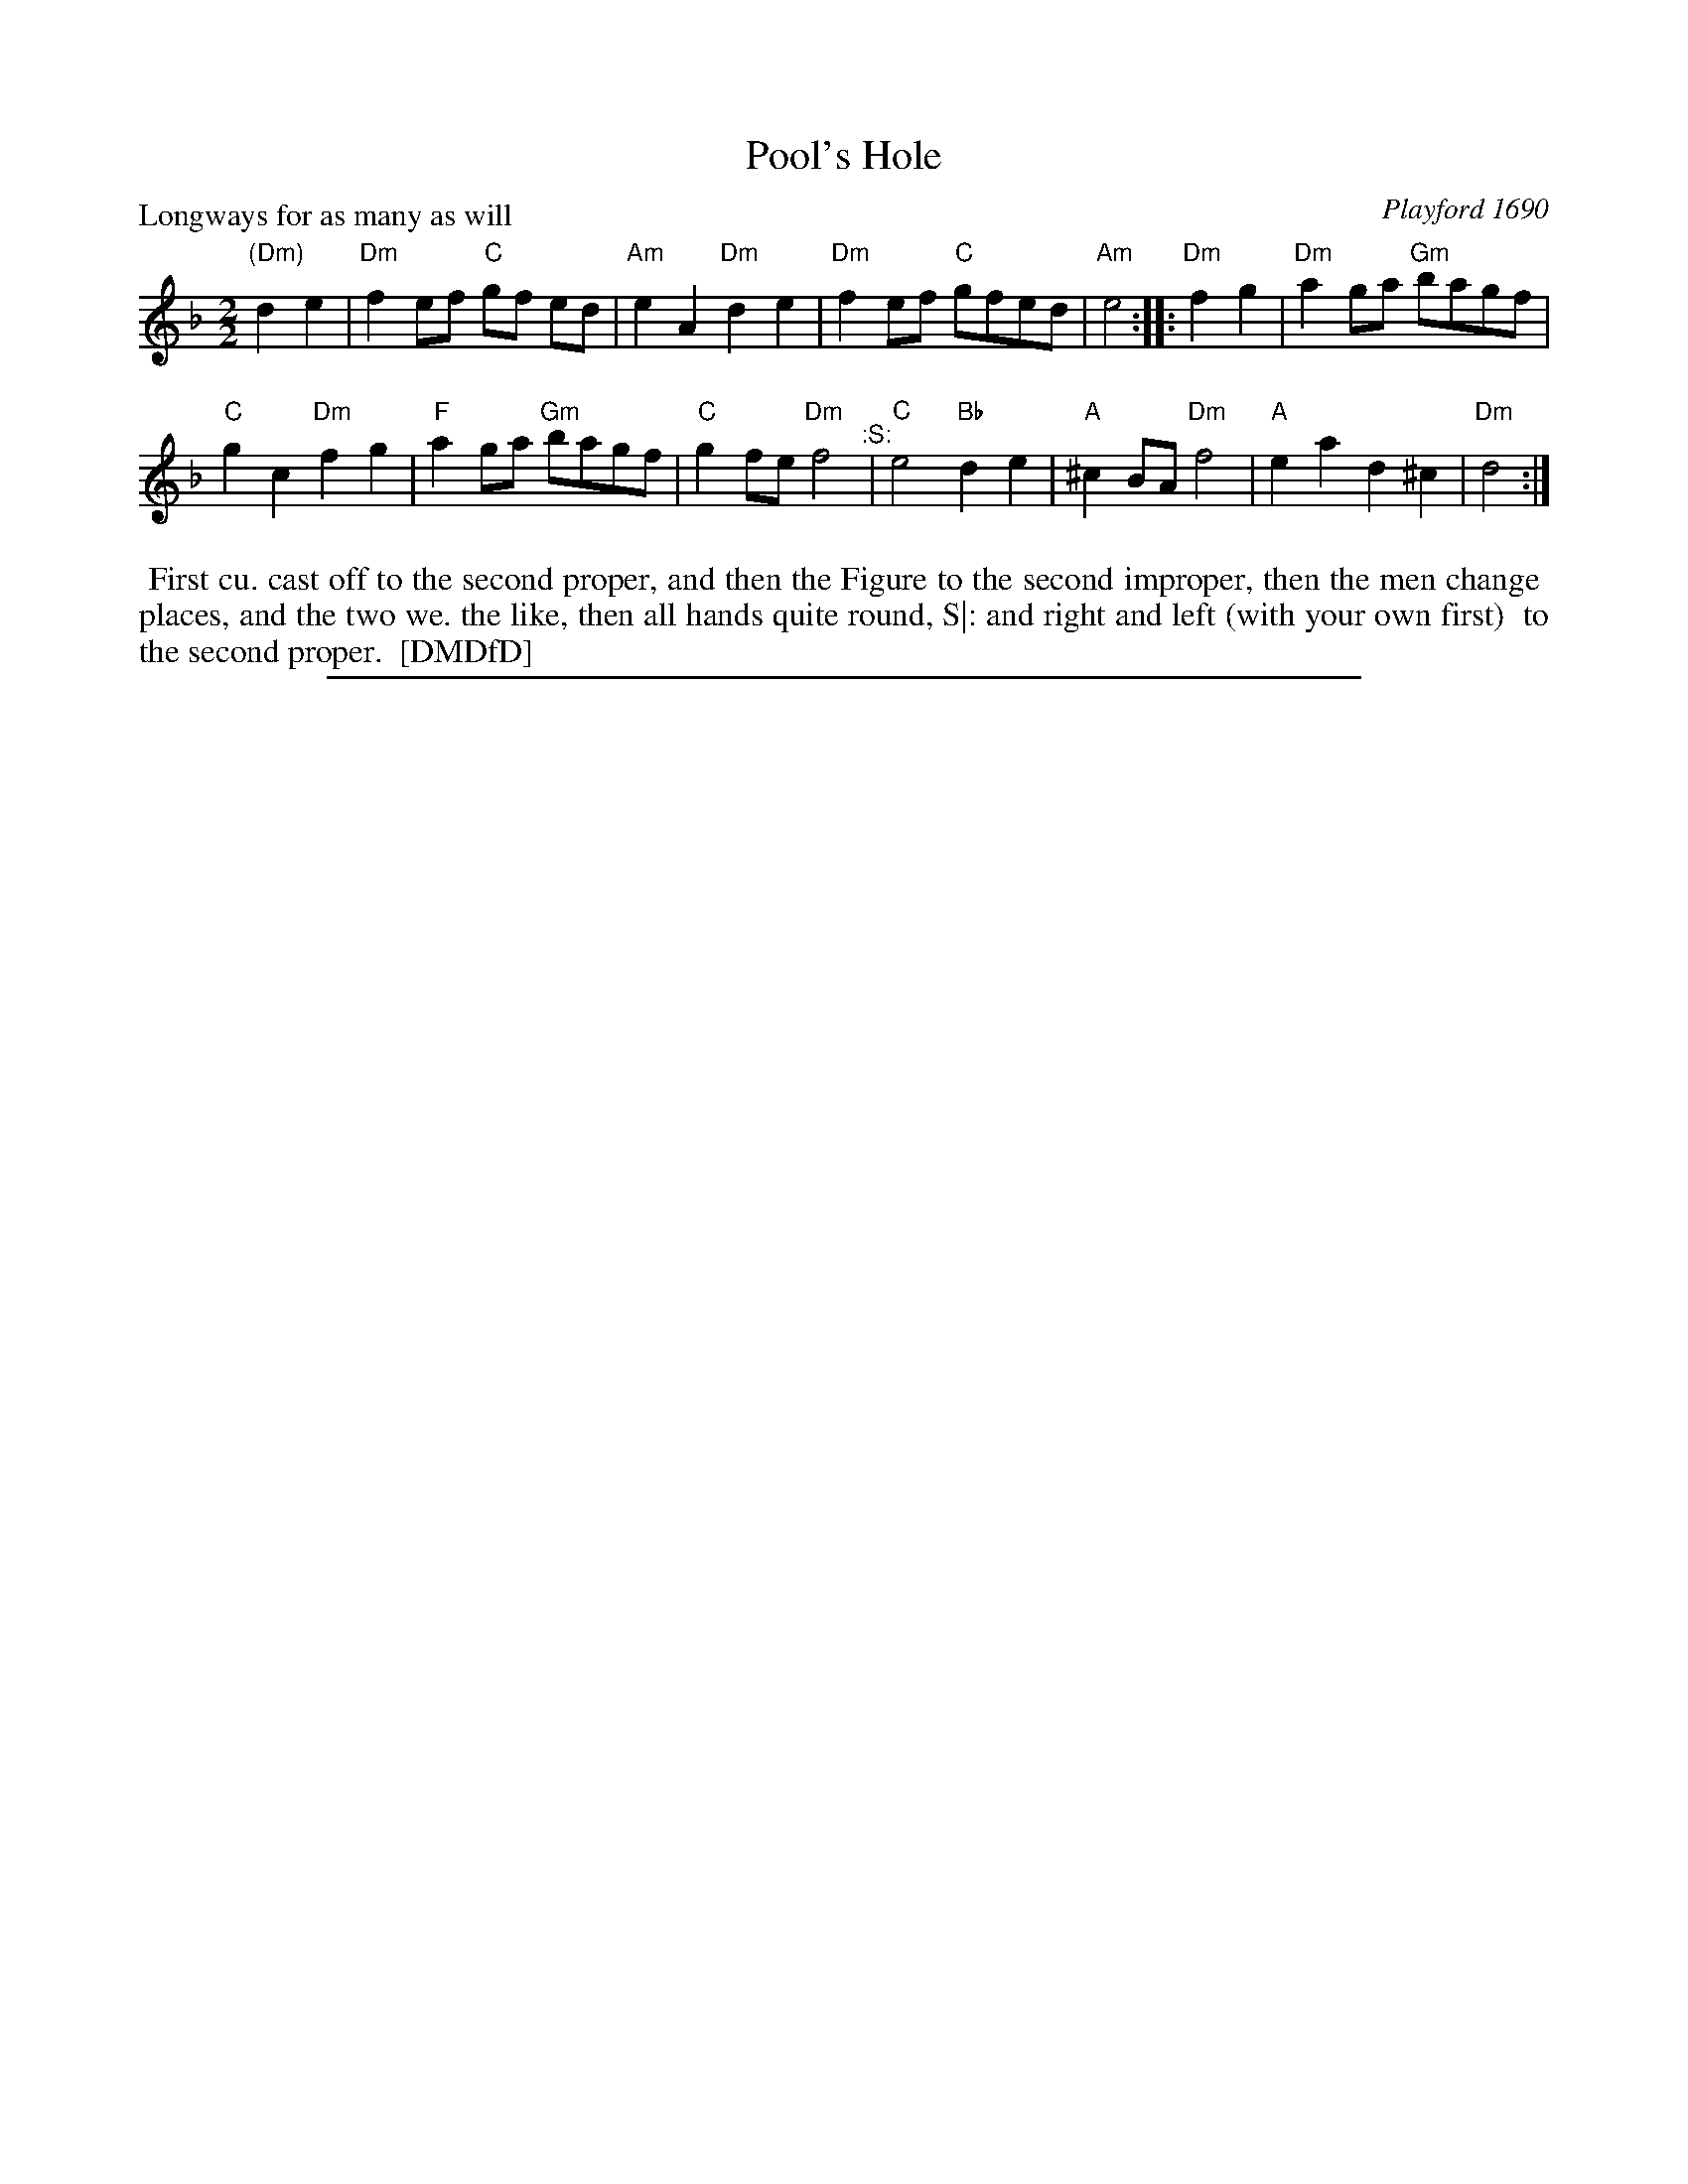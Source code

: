 X: 1
T: Pool's Hole
P: Longways for as many as will
%R: reel
B: "The Dancing-Master: Containing Directions and Tunes for Dancing" printed by W. Pearson for John Walsh, London ca. 1709
B: Playford 1690
O: Playford 1690
S: 7: DMDfD http://digital.nls.uk/special-collections-of-printed-music/pageturner.cfm?id=89751228 p.154
S: https://www.youtube.com/watch?v=RgRVZGe2GOU (chords)
Z: 2013 John Chambers <jc:trillian.mit.edu>
N: The time signature is just "2".
N: The ":S:" is an early segno, meaning to repeat the last 4 measures.
N: Modern versions seem to repeat the entire 8-bar 2nd strain.
M: 2/2
L: 1/8
K: Dm
% - - - - - - - - - - - - - - - - - - - - - - - - -
"(Dm)"d2e2 |\
"Dm"f2ef "C"gf ed | "Am"e2A2 "Dm"d2e2 |\
"Dm"f2ef "C"gfed | "Am"e4 ::\
"Dm"f2g2 |\
"Dm"a2ga "Gm"bagf |
"C"g2c2 "Dm"f2g2 |\
"F"a2ga "Gm"bagf | "C"g2fe "Dm"f4 "^:S:"|\
"C"e4 "Bb"d2e2 | "A"^c2BA "Dm"f4 |\
"A"e2a2 d2^c2 | "Dm"d4 :|
% - - - - - - - - - - - - - - - - - - - - - - - - -
%%begintext align
%% First cu. cast off to the second proper, and then the Figure to the second improper, then the men change
%% places, and the two we. the like, then all hands quite round, S|: and right and left (with your own first)
%% to the second proper.
%% [DMDfD]
%%endtext
%%sep 1 8 500

